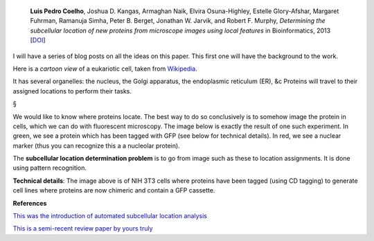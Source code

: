     **Luis Pedro Coelho**, Joshua D. Kangas, Armaghan Naik, Elvira
    Osuna-Highley, Estelle Glory-Afshar, Margaret Fuhrman, Ramanuja Simha,
    Peter B. Berget, Jonathan W. Jarvik, and Robert F.  Murphy, *Determining
    the subcellular location of new proteins from microscope images using local
    features* in Bioinformatics, 2013 [`DOI
    <http://dx.doi.org/10.1093/bioinformatics/btt392>`__]

I will have a series of blog posts on all the ideas on this paper. This first
one will have the background to the work.

Here is a *cartoon view* of a eukariotic cell, taken from `Wikipedia
<http://en.wikipedia.org/wiki/Eukaryote#Cell_features>`__.

.. image:: http://upload.wikimedia.org/wikipedia/commons/thumb/4/48/Animal_cell_structure_en.svg/500px-Animal_cell_structure_en.svg.png

It has several organelles: the nucleus, the Golgi apparatus, the endoplasmic
reticulum (ER), &c Proteins will travel to their assigned locations to perform
their tasks.

§

We would like to know where proteins locate. The best way to do so conclusively
is to somehow image the protein in cells, which we can do with fluorescent
microscopy. The image below is exactly the result of one such experiment. In
green, we see a protein which has been tagged with GFP (see below for technical
details). In red, we see a nuclear marker (thus you can recognize this a a
nucleolar protein).

.. image:: nucleoli.jpeg

The **subcellular location determination problem** is to go from image such as
these to location assignments. It is done using pattern recognition.

**Technical details**: The image above is of NIH 3T3 cells where proteins have
been tagged (using CD tagging) to generate cell lines where proteins are now
chimeric and contain a GFP cassette.

**References**

`This was the introduction of automated subcellular location analysis <10.1093/bioinformatics/17.12.1213>`__

`This is a semi-recent review paper by yours truly <http://dx.doi.org/10.1007/978-3-642-13131-8_2>`__

